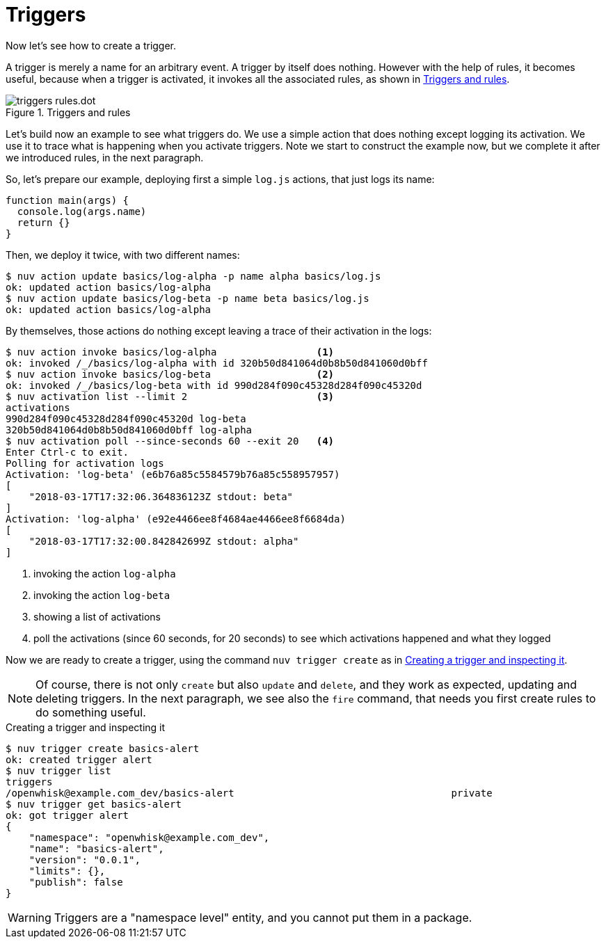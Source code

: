 =  Triggers 

Now let's see how to create a trigger. 

A trigger is merely a name for an arbitrary event. A trigger by itself does nothing. However with the help of rules, it becomes useful, because when a trigger is activated, it invokes all the associated rules, as shown in <<triggers>>.

[id=triggers]
.Triggers and rules
image::dot/triggers-rules.dot.png[]

Let's build now an example to see what triggers do. We use a simple action that does nothing except logging its activation. We use it to trace what is happening when you activate triggers. Note we start to construct the example now, but we complete it after we introduced rules, in the next paragraph.

So, let's prepare our example, deploying first a simple `log.js` actions, that just logs its name:

----
function main(args) {
  console.log(args.name)
  return {}
}
----

Then, we  deploy it twice, with two different names:

----
$ nuv action update basics/log-alpha -p name alpha basics/log.js
ok: updated action basics/log-alpha
$ nuv action update basics/log-beta -p name beta basics/log.js
ok: updated action basics/log-alpha
----

By themselves, those actions do nothing except leaving a trace of their activation in the logs:

----
$ nuv action invoke basics/log-alpha                 <1>
ok: invoked /_/basics/log-alpha with id 320b50d841064d0b8b50d841060d0bff
$ nuv action invoke basics/log-beta                  <2>
ok: invoked /_/basics/log-beta with id 990d284f090c45328d284f090c45320d
$ nuv activation list --limit 2                      <3>
activations 
990d284f090c45328d284f090c45320d log-beta
320b50d841064d0b8b50d841060d0bff log-alpha
$ nuv activation poll --since-seconds 60 --exit 20   <4>
Enter Ctrl-c to exit.
Polling for activation logs
Activation: 'log-beta' (e6b76a85c5584579b76a85c558957957)
[
    "2018-03-17T17:32:06.364836123Z stdout: beta"
]
Activation: 'log-alpha' (e92e4466ee8f4684ae4466ee8f6684da)
[
    "2018-03-17T17:32:00.842842699Z stdout: alpha"
]
----
<1> invoking the action `log-alpha`
<2> invoking the action `log-beta`
<3> showing a list of activations
<4> poll the activations (since 60 seconds, for 20 seconds) to see which activations happened and what they logged

Now we are ready to create a trigger, using the command `nuv trigger create` as in <<creating-trigger>>.

[NOTE]
Of course, there is not only `create` but also `update` and  `delete`, and they work as expected, updating and deleting triggers. In the next paragraph, we see also the `fire` command, that needs you first create rules to do something useful.

[id=creating-trigger]
.Creating a trigger and inspecting it
----
$ nuv trigger create basics-alert
ok: created trigger alert
$ nuv trigger list
triggers
/openwhisk@example.com_dev/basics-alert                                     private
$ nuv trigger get basics-alert
ok: got trigger alert
{
    "namespace": "openwhisk@example.com_dev",
    "name": "basics-alert",
    "version": "0.0.1",
    "limits": {},
    "publish": false
}
----

[WARNING]
Triggers are a "namespace level" entity, and you cannot put them in a package.

